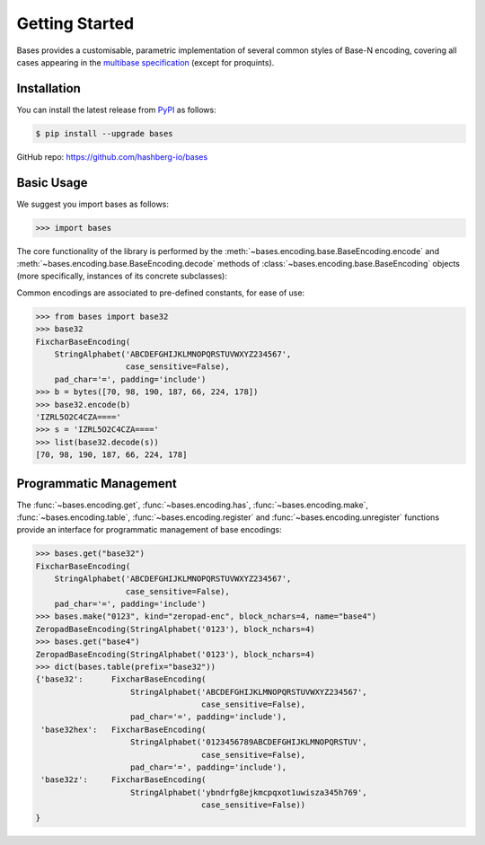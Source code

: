 Getting Started
===============

Bases provides a customisable, parametric implementation of several common styles of Base-N encoding, covering all cases appearing in the `multibase specification <https://github.com/multiformats/multibase>`_ (except for proquints).


Installation
------------

You can install the latest release from `PyPI <https://pypi.org/project/bases/>`_ as follows:

.. code-block:: console

    $ pip install --upgrade bases

GitHub repo: https://github.com/hashberg-io/bases

Basic Usage
-----------

We suggest you import bases as follows:

>>> import bases

The core functionality of the library is performed by the :meth:`~bases.encoding.base.BaseEncoding.encode` and :meth:`~bases.encoding.base.BaseEncoding.decode` methods of :class:`~bases.encoding.base.BaseEncoding` objects (more specifically, instances of its concrete subclasses):

Common encodings are associated to pre-defined constants, for ease of use:

>>> from bases import base32
>>> base32
FixcharBaseEncoding(
    StringAlphabet('ABCDEFGHIJKLMNOPQRSTUVWXYZ234567',
                   case_sensitive=False),
    pad_char='=', padding='include')
>>> b = bytes([70, 98, 190, 187, 66, 224, 178])
>>> base32.encode(b)
'IZRL5O2C4CZA===='
>>> s = 'IZRL5O2C4CZA===='
>>> list(base32.decode(s))
[70, 98, 190, 187, 66, 224, 178]


Programmatic Management
-----------------------

The :func:`~bases.encoding.get`, :func:`~bases.encoding.has`, :func:`~bases.encoding.make`, :func:`~bases.encoding.table`, :func:`~bases.encoding.register` and :func:`~bases.encoding.unregister` functions provide an interface for programmatic management of base encodings:

>>> bases.get("base32")
FixcharBaseEncoding(
    StringAlphabet('ABCDEFGHIJKLMNOPQRSTUVWXYZ234567',
                   case_sensitive=False),
    pad_char='=', padding='include')
>>> bases.make("0123", kind="zeropad-enc", block_nchars=4, name="base4")
ZeropadBaseEncoding(StringAlphabet('0123'), block_nchars=4)
>>> bases.get("base4")
ZeropadBaseEncoding(StringAlphabet('0123'), block_nchars=4)
>>> dict(bases.table(prefix="base32"))
{'base32':      FixcharBaseEncoding(
                    StringAlphabet('ABCDEFGHIJKLMNOPQRSTUVWXYZ234567',
                                   case_sensitive=False),
                    pad_char='=', padding='include'),
 'base32hex':   FixcharBaseEncoding(
                    StringAlphabet('0123456789ABCDEFGHIJKLMNOPQRSTUV',
                                   case_sensitive=False),
                    pad_char='=', padding='include'),
 'base32z':     FixcharBaseEncoding(
                    StringAlphabet('ybndrfg8ejkmcpqxot1uwisza345h769',
                                   case_sensitive=False))
}
